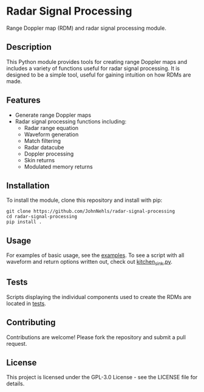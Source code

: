 * Radar Signal Processing
Range Doppler map (RDM) and radar signal processing module.

** Description
This Python module provides tools for creating range Doppler maps and includes a variety of functions useful for radar signal processing. It is designed to be a simple tool, useful for gaining intuition on how RDMs are made.

** Features
- Generate range Doppler maps
- Radar signal processing functions including:
   - Radar range equation
   - Waveform generation
   - Match filtering
   - Radar datacube
   - Doppler processing
   - Skin returns
   - Modulated memory returns

** Installation
To install the module, clone this repository and install with pip:
#+BEGIN_SRC shell
git clone https://github.com/JohnNehls/radar-signal-processing
cd radar-signal-processing
pip install .
#+END_SRC

** Usage
For examples of basic usage, see the [[file:examples][examples]]. To see a script with all waveform and return options written out, check out [[file:examples/kitchen_sink.py][kitchen_sink.py]].

** Tests
Scripts displaying the individual components used to create the RDMs are located in [[file:tests][tests]].

** Contributing
Contributions are welcome! Please fork the repository and submit a pull request.

** License
This project is licensed under the GPL-3.0 License - see the LICENSE file for details.
